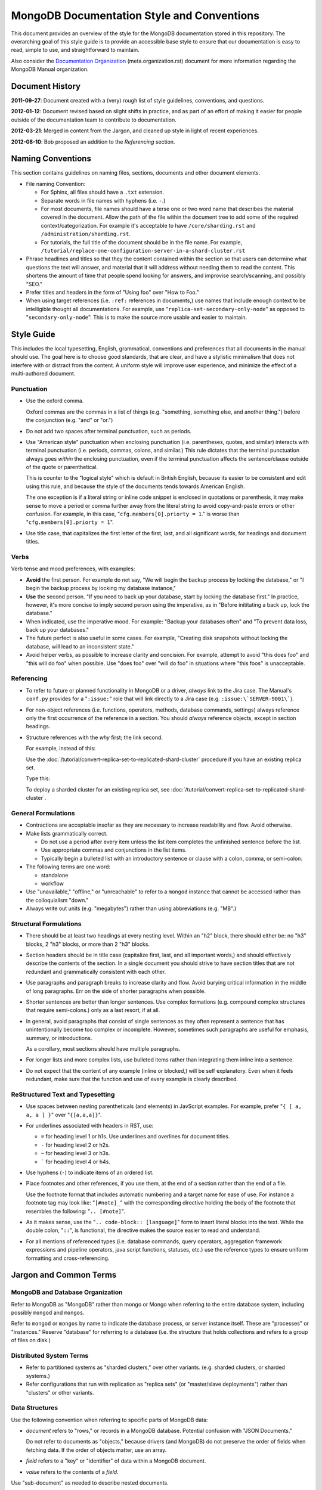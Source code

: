 ===========================================
MongoDB Documentation Style and Conventions
===========================================

This document provides an overview of the style for the MongoDB
documentation stored in this repository. The overarching goal of this
style guide is to provide an accessible base style to ensure that our
documentation is easy to read, simple to use, and straightforward to
maintain.

Also consider the `Documentation Organization
<meta.organization.rst>`_ (meta.organization.rst) document for more
information regarding the MongoDB Manual organization.

Document History
----------------

**2011-09-27**: Document created with a (very) rough list of style
guidelines, conventions, and questions.

**2012-01-12**: Document revised based on slight shifts in practice,
and as part of an effort of making it easier for people outside of the
documentation team to contribute to documentation.

**2012-03-21**: Merged in content from the Jargon, and cleaned up
style in light of recent experiences.

**2012-08-10**: Bob proposed an addition to the *Referencing* section.

Naming Conventions
------------------

This section contains guidelines on naming files, sections, documents
and other document elements.

- File naming Convention:

  - For Sphinx, all files should have a ``.txt`` extension.

  - Separate words in file names with hyphens (i.e. ``-``.)

  - For most documents, file names should have a terse one or two word
    name that describes the material covered in the document. Allow
    the path of the file within the document tree to add some of the
    required context/categorization. For example it's acceptable to
    have ``/core/sharding.rst`` and ``/administration/sharding.rst``.

  - For tutorials, the full title of the document should be in the
    file name. For example,
    ``/tutorial/replace-one-configuration-server-in-a-shard-cluster.rst``

- Phrase headlines and titles so that they the content contained
  within the section so that users can determine what questions the
  text will answer, and material that it will address  without needing
  them to read the content. This shortens the amount of time that
  people spend looking for answers, and improvise search/scanning, and
  possibly "SEO."

- Prefer titles and headers in the form of "Using foo" over "How to Foo."

- When using target references (i.e. ``:ref:`` references in
  documents,) use names that include enough context to be intelligible
  thought all documentations. For example, use
  "``replica-set-secondary-only-node``" as opposed to
  "``secondary-only-node``". This is to make the source more usable
  and easier to maintain.

Style Guide
-----------

This includes the local typesetting, English, grammatical, conventions
and preferences that all documents in the manual should use. The goal
here is to choose good standards, that are clear, and have a stylistic
minimalism that does not interfere with or distract from the
content. A uniform style will improve user experience, and minimize
the effect of a multi-authored document.

Punctuation
~~~~~~~~~~~

- Use the oxford comma.

  Oxford commas are the commas in a list of things (e.g. "something,
  something else, and another thing.") before the conjunction
  (e.g. "and" or "or.")

- Do not add two spaces after terminal punctuation, such as
  periods.

- Use "American style" punctuation when enclosing punctuation
  (i.e. parentheses, quotes, and similar) interacts with terminal
  punctuation (i.e. periods, commas, colons, and similar.) This rule
  dictates that the terminal punctuation always goes *within* the
  enclosing punctuation, even if the terminal punctuation affects the
  sentence/clause outside of the quote or parenthetical.

  This is counter to the "logical style" which is default in British
  English, because its easier to be consistent and edit using this
  rule, and because the style of the documents tends towards American
  English.

  The one exception is if a literal string or inline code snippet is
  enclosed in quotations or parenthesis, it may make sense to move a
  period or comma further away from the literal string to avoid
  copy-and-paste errors or other confusion. For example, in this case,
  "``cfg.members[0].priorty = 1``." is worse than
  "``cfg.members[0].priorty = 1``".

- Use title case, that capitalizes the first letter of the first,
  last, and all significant words, for headings and document titles.

Verbs
~~~~~

Verb tense and mood preferences, with examples:

- **Avoid** the first person. For example do not say, "We will begin
  the backup process by locking the database," or "I begin the backup
  process by locking my database instance,"

- **Use** the second person. "If you need to back up your database,
  start by locking the database first." In practice, however, it's
  more concise to imply second person using the imperative, as in
  "Before inititating a back up, lock the database."

- When indicated, use the imperative mood. For example: "Backup your
  databases often" and "To prevent data loss, back up your databases."

- The future perfect is also useful in some cases. For example,
  "Creating disk snapshots without locking the database, will lead to
  an inconsistent state."

- Avoid helper verbs, as possible to increase clarity and
  concision. For example, attempt to avoid "this does foo" and "this
  will do foo" when possible. Use "does foo" over "will do foo" in
  situations where "this foos" is unacceptable.

Referencing
~~~~~~~~~~~

- To refer to future or planned functionality in MongoDB or a driver,
  *always* link to the Jira case. The Manual's ``conf.py`` provides
  for a "``:issue:``" role that will link directly to a Jira case
  (e.g. ``:issue:\`SERVER-9001\```).

- For non-object references (i.e. functions, operators, methods,
  database commands, settings) always reference only the first
  occurrence of the reference in a section. You should *always*
  reference objects, except in section headings.

- Structure references with the *why* first; the link second.

  For example, instead of this:

  Use the :doc:`/tutorial/convert-replica-set-to-replicated-shard-cluster`
  procedure if you have an existing replica set.

  Type this:

  To deploy a sharded cluster for an existing replica set, see
  :doc:`/tutorial/convert-replica-set-to-replicated-shard-cluster`.

General Formulations
~~~~~~~~~~~~~~~~~~~~

- Contractions are acceptable insofar as they are necessary to
  increase readability and flow. Avoid otherwise.

- Make lists grammatically correct.

  - Do not use a period after every item unless the list item
    completes the unfinished sentence before the list.

  - Use appropriate commas and conjunctions in the list items.

  - Typically begin a bulleted list with an introductory sentence or
    clause with a colon, comma, or semi-colon.

- The following terms are one word:

  - standalone
  - workflow

- Use "unavailable," "offline," or "unreachable" to refer to a
  ``mongod`` instance that cannot be accessed rather than the
  colloquialism "down."

- Always write out units (e.g. "megabytes") rather than using
  abbreviations (e.g. "MB".)

Structural Formulations
~~~~~~~~~~~~~~~~~~~~~~~

- There should be at least two headings at every nesting level. Within
  an "h2" block, there should either be: no "h3" blocks, 2 "h3"
  blocks, or more than 2 "h3" blocks.

- Section headers should be in title case (capitalize first, last, and
  all important words,) and should effectively describe the contents
  of the section. In a single document you should strive to have
  section titles that are not redundant and grammatically consistent
  with each other.

- Use paragraphs and paragraph breaks to increase clarity and
  flow. Avoid burying critical information in the middle of long
  paragraphs. Err on the side of shorter paragraphs when possible.

- Shorter sentences are better than longer sentences. Use complex
  formations (e.g. compound complex structures that require
  semi-colons.) only as a last resort, if at all.

- In general, avoid paragraphs that consist of single sentences as
  they often represent a sentence that has unintentionally become too
  complex or incomplete. However, sometimes such paragraphs are useful
  for emphasis, summary, or introductions.

  As a corollary, most sections should have multiple paragraphs.

- For longer lists and more complex lists, use bulleted items rather
  than integrating them inline into a sentence.

- Do not expect that the content of any example (inline or blocked,)
  will be self explanatory. Even when it feels redundant, make sure
  that the function and use of every example is clearly described.

ReStructured Text and Typesetting
~~~~~~~~~~~~~~~~~~~~~~~~~~~~~~~~~

- Use spaces between nesting parentheticals (and elements) in
  JavScript examples. For example, prefer "``{ [ a, a, a ] }``" over
  "``{[a,a,a]}``".

- For underlines associated with headers in RST, use:

  - ``=`` for heading level 1 or h1s. Use underlines and overlines for
    document titles.
  - ``-`` for heading level 2 or h2s.
  - ``~`` for heading level 3 or h3s.
  - ````` for heading level 4 or h4s.

- Use hyphens (``-``) to indicate items of an ordered list.

- Place footnotes and other references, if you use them, at the end of
  a section rather than the end of a file.

  Use the footnote format that includes automatic numbering and a
  target name for ease of use. For instance a footnote tag may look
  like: "``[#note]_``" with the corresponding directive holding the
  body of the footnote that resembles the following: "``.. [#note]``".

- As it makes sense, use the "``.. code-block:: [language]``" form to
  insert literal blocks into the text. While the double colon,
  "``::``", is functional, the directive makes the source easier to
  read and understand.

- For all mentions of referenced types (i.e. database commands, query
  operators, aggregation framework expressions and pipeline operators,
  java script functions, statuses, etc.) use the reference types to
  ensure uniform formatting and cross-referencing.

Jargon and Common Terms
-----------------------

MongoDB and Database Organization
~~~~~~~~~~~~~~~~~~~~~~~~~~~~~~~~~

Refer to MongoDB as "MongoDB" rather than mongo or Mongo when referring
to the entire database system, including possibly ``mongod`` and
``mongos``.

Refer to ``mongod`` or ``mongos`` by name to indicate the database
process, or server instance itself. These are "processes" or
"instances." Reserve "database" for referring to a database (i.e. the
structure that holds collections and refers to a group of files on
disk.)

Distributed System Terms
~~~~~~~~~~~~~~~~~~~~~~~~

- Refer to partitioned systems as "sharded clusters," over other
  variants. (e.g. sharded clusters, or sharded systems.)

- Refer configurations that run with replication as "replica sets" (or
  "master/slave deployments") rather than "clusters" or other variants.

Data Structures
~~~~~~~~~~~~~~~

Use the following convention when referring to specific parts of
MongoDB data:

- *document* refers to "rows," or records in a MongoDB
  database. Potential confusion with "JSON Documents."

  Do not refer to documents as "objects," because drivers (and
  MongoDB) do not preserve the order of fields when fetching data. If
  the order of objects matter, use an array.

- *field* refers to a "key" or "identifier" of data within a MongoDB
  document.

- *value* refers to the contents of a *field*.

Use "sub-document" as needed to describe nested documents.

Notes on Specific Features
~~~~~~~~~~~~~~~~~~~~~~~~~~

- Geo-Location

  #. While MongoDB *is capable* of storing coordinates in
     (sub-documents,) in practice, users should only store coordinates
     in arrays. (See: `DOCS-41 <https://jira.mongodb.org/browse/DOCS-41>`_)

- *Others...*

Other Terms
~~~~~~~~~~~

- Use "**sharded cluster**," to refer to a collection of ``mongod``
  instances that hold a sharded data set. Use the term "**replica
  set**," to refer to a collection of ``mongod`` instances that
  provide a replicated data set. Do not use the word "cluster" to
  refer to a replication only deployment.

- Use "``example.net``" (and ``.org`` or ``.com`` if needed) for all
  examples and samples.

The documentation project does not, as of early 2012, have a fixed set
of nomenclature for describing interface elements, architectural
components (daemons, databases, processes, drivers, hosts, mongos'
etc.) Similarly, there is no standard nomenclature or examples for
field names, values, variables, and other components of code examples.

At some point in the near future creating a more standardized the
nomenclature for examples of architectural elements and code
components may be necessary.
